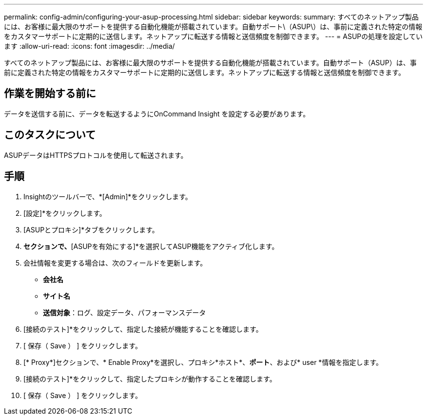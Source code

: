 ---
permalink: config-admin/configuring-your-asup-processing.html 
sidebar: sidebar 
keywords:  
summary: すべてのネットアップ製品には、お客様に最大限のサポートを提供する自動化機能が搭載されています。自動サポート\（ASUP\）は、事前に定義された特定の情報をカスタマーサポートに定期的に送信します。ネットアップに転送する情報と送信頻度を制御できます。 
---
= ASUPの処理を設定しています
:allow-uri-read: 
:icons: font
:imagesdir: ../media/


[role="lead"]
すべてのネットアップ製品には、お客様に最大限のサポートを提供する自動化機能が搭載されています。自動サポート（ASUP）は、事前に定義された特定の情報をカスタマーサポートに定期的に送信します。ネットアップに転送する情報と送信頻度を制御できます。



== 作業を開始する前に

データを送信する前に、データを転送するようにOnCommand Insight を設定する必要があります。



== このタスクについて

ASUPデータはHTTPSプロトコルを使用して転送されます。



== 手順

. Insightのツールバーで、*[Admin]*をクリックします。
. [設定]*をクリックします。
. [ASUPとプロキシ]*タブをクリックします。
. [ASUP]*セクションで、*[ASUPを有効にする]*を選択してASUP機能をアクティブ化します。
. 会社情報を変更する場合は、次のフィールドを更新します。
+
** *会社名*
** *サイト名*
** *送信対象*：ログ、設定データ、パフォーマンスデータ


. [接続のテスト]*をクリックして、指定した接続が機能することを確認します。
. [ 保存（ Save ） ] をクリックします。
. [* Proxy*]セクションで、* Enable Proxy*を選択し、プロキシ*ホスト*、*ポート*、および* user *情報を指定します。
. [接続のテスト]*をクリックして、指定したプロキシが動作することを確認します。
. [ 保存（ Save ） ] をクリックします。

